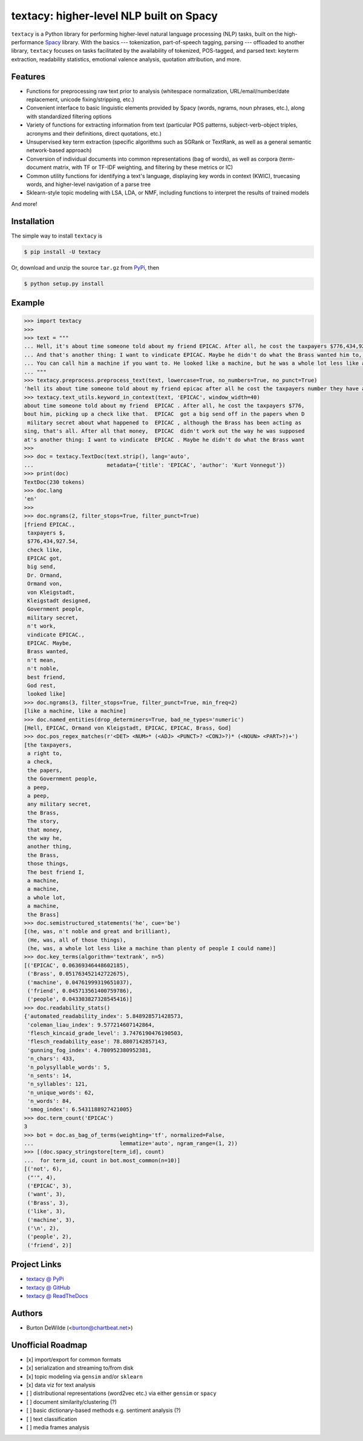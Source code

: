 ========================================
textacy: higher-level NLP built on Spacy
========================================

``textacy`` is a Python library for performing higher-level natural language processing (NLP) tasks, built on the high-performance `Spacy <https://spacy.io/>`_ library. With the basics --- tokenization, part-of-speech tagging, parsing --- offloaded to another library, ``textacy`` focuses on tasks facilitated by the availability of tokenized, POS-tagged, and parsed text: keyterm extraction, readability statistics, emotional valence analysis, quotation attribution, and more.


Features
--------

- Functions for preprocessing raw text prior to analysis (whitespace normalization, URL/email/number/date replacement, unicode fixing/stripping, etc.)
- Convenient interface to basic linguistic elements provided by Spacy (words, ngrams, noun phrases, etc.), along with standardized filtering options
- Variety of functions for extracting information from text (particular POS patterns, subject-verb-object triples, acronyms and their definitions, direct quotations, etc.)
- Unsupervised key term extraction (specific algorithms such as SGRank or TextRank, as well as a general semantic network-based approach)
- Conversion of individual documents into common representations (bag of words), as well as corpora (term-document matrix, with TF or TF-IDF weighting, and filtering by these metrics or IC)
- Common utility functions for identifying a text's language, displaying key words in context (KWIC), truecasing words, and higher-level navigation of a parse tree
- Sklearn-style topic modeling with LSA, LDA, or NMF, including functions to interpret the results of trained models

And more!


Installation
------------

The simple way to install ``textacy`` is

.. code-block:: console

    $ pip install -U textacy

Or, download and unzip the source ``tar.gz`` from  `PyPi <https://pypi.python.org/pypi/textacy>`_, then

.. code-block:: console

    $ python setup.py install


Example
-------

.. code-block:: pycon

    >>> import textacy
    >>>
    >>> text = """
    ... Hell, it's about time someone told about my friend EPICAC. After all, he cost the taxpayers $776,434,927.54. They have a right to know about him, picking up a check like that. EPICAC got a big send off in the papers when Dr. Ormand von Kleigstadt designed him for the Government people. Since then, there hasn't been a peep about him -- not a peep. It isn't any military secret about what happened to EPICAC, although the Brass has been acting as though it were. The story is embarrassing, that's all. After all that money, EPICAC didn't work out the way he was supposed to.
    ... And that's another thing: I want to vindicate EPICAC. Maybe he didn't do what the Brass wanted him to, but that doesn't mean he wasn't noble and great and brilliant. He was all of those things. The best friend I ever had, God rest his soul.
    ... You can call him a machine if you want to. He looked like a machine, but he was a whole lot less like a machine than plenty of people I could name. That's why he fizzled as far as the Brass was concerned.
    ... """
    >>> textacy.preprocess.preprocess_text(text, lowercase=True, no_numbers=True, no_punct=True)
    'hell its about time someone told about my friend epicac after all he cost the taxpayers number they have a right to know about him picking up a check like that epicac got a big send off in the papers when dr ormand von kleigstadt designed him for the government people since then there hasnt been a peep about him not a peep it isnt any military secret about what happened to epicac although the brass has been acting as though it were the story is embarrassing thats all after all that money epicac didnt work out the way he was supposed to\nand thats another thing i want to vindicate epicac maybe he didnt do what the brass wanted him to but that doesnt mean he wasnt noble and great and brilliant he was all of those things the best friend i ever had god rest his soul\nyou can call him a machine if you want to he looked like a machine but he was a whole lot less like a machine than plenty of people i could name thats why he fizzled as far as the brass was concerned'
    >>> textacy.text_utils.keyword_in_context(text, 'EPICAC', window_width=40)
    about time someone told about my friend  EPICAC . After all, he cost the taxpayers $776,
    bout him, picking up a check like that.  EPICAC  got a big send off in the papers when D
     military secret about what happened to  EPICAC , although the Brass has been acting as
    sing, that's all. After all that money,  EPICAC  didn't work out the way he was supposed
    at's another thing: I want to vindicate  EPICAC . Maybe he didn't do what the Brass want
    >>>
    >>> doc = textacy.TextDoc(text.strip(), lang='auto',
    ...                       metadata={'title': 'EPICAC', 'author': 'Kurt Vonnegut'})
    >>> print(doc)
    TextDoc(230 tokens)
    >>> doc.lang
    'en'
    >>>
    >>> doc.ngrams(2, filter_stops=True, filter_punct=True)
    [friend EPICAC.,
     taxpayers $,
     $776,434,927.54,
     check like,
     EPICAC got,
     big send,
     Dr. Ormand,
     Ormand von,
     von Kleigstadt,
     Kleigstadt designed,
     Government people,
     military secret,
     n't work,
     vindicate EPICAC.,
     EPICAC. Maybe,
     Brass wanted,
     n't mean,
     n't noble,
     best friend,
     God rest,
     looked like]
    >>> doc.ngrams(3, filter_stops=True, filter_punct=True, min_freq=2)
    [like a machine, like a machine]
    >>> doc.named_entities(drop_determiners=True, bad_ne_types='numeric')
    [Hell, EPICAC, Ormand von Kleigstadt, EPICAC, EPICAC, Brass, God]
    >>> doc.pos_regex_matches(r'<DET> <NUM>* (<ADJ> <PUNCT>? <CONJ>?)* (<NOUN> <PART>?)+')
    [the taxpayers,
     a right to,
     a check,
     the papers,
     the Government people,
     a peep,
     a peep,
     any military secret,
     the Brass,
     The story,
     that money,
     the way he,
     another thing,
     the Brass,
     those things,
     The best friend I,
     a machine,
     a machine,
     a whole lot,
     a machine,
     the Brass]
    >>> doc.semistructured_statements('he', cue='be')
    [(he, was, n't noble and great and brilliant),
     (He, was, all of those things),
     (he, was, a whole lot less like a machine than plenty of people I could name)]
    >>> doc.key_terms(algorithm='textrank', n=5)
    [('EPICAC', 0.06369346448602185),
     ('Brass', 0.051763452142722675),
     ('machine', 0.04761999319651037),
     ('friend', 0.045713561400759786),
     ('people', 0.043303827328545416)]
    >>> doc.readability_stats()
    {'automated_readability_index': 5.848928571428573,
     'coleman_liau_index': 9.577214607142864,
     'flesch_kincaid_grade_level': 3.7476190476190503,
     'flesch_readability_ease': 78.8807142857143,
     'gunning_fog_index': 4.780952380952381,
     'n_chars': 433,
     'n_polysyllable_words': 5,
     'n_sents': 14,
     'n_syllables': 121,
     'n_unique_words': 62,
     'n_words': 84,
     'smog_index': 6.5431188927421005}
    >>> doc.term_count('EPICAC')
    3
    >>> bot = doc.as_bag_of_terms(weighting='tf', normalized=False,
    ...                           lemmatize='auto', ngram_range=(1, 2))
    >>> [(doc.spacy_stringstore[term_id], count)
    ...  for term_id, count in bot.most_common(n=10)]
    [('not', 6),
     ("'", 4),
     ('EPICAC', 3),
     ('want', 3),
     ('Brass', 3),
     ('like', 3),
     ('machine', 3),
     ('\n', 2),
     ('people', 2),
     ('friend', 2)]


Project Links
-------------

- `textacy @ PyPi <https://pypi.python.org/pypi/textacy>`_
- `textacy @ GitHub <https://github.com/chartbeat-labs/textacy>`_
- `textacy @ ReadTheDocs <http://textacy.readthedocs.io/en/latest/>`_


Authors
-------

- Burton DeWilde (<burton@chartbeat.net>)


Unofficial Roadmap
------------------

- [x] import/export for common formats
- [x] serialization and streaming to/from disk
- [x] topic modeling via ``gensim`` and/or ``sklearn``
- [x] data viz for text analysis
- [ ] distributional representations (word2vec etc.) via either ``gensim`` or ``spacy``
- [ ] document similarity/clustering (?)
- [ ] basic dictionary-based methods e.g. sentiment analysis (?)
- [ ] text classification
- [ ] media frames analysis
